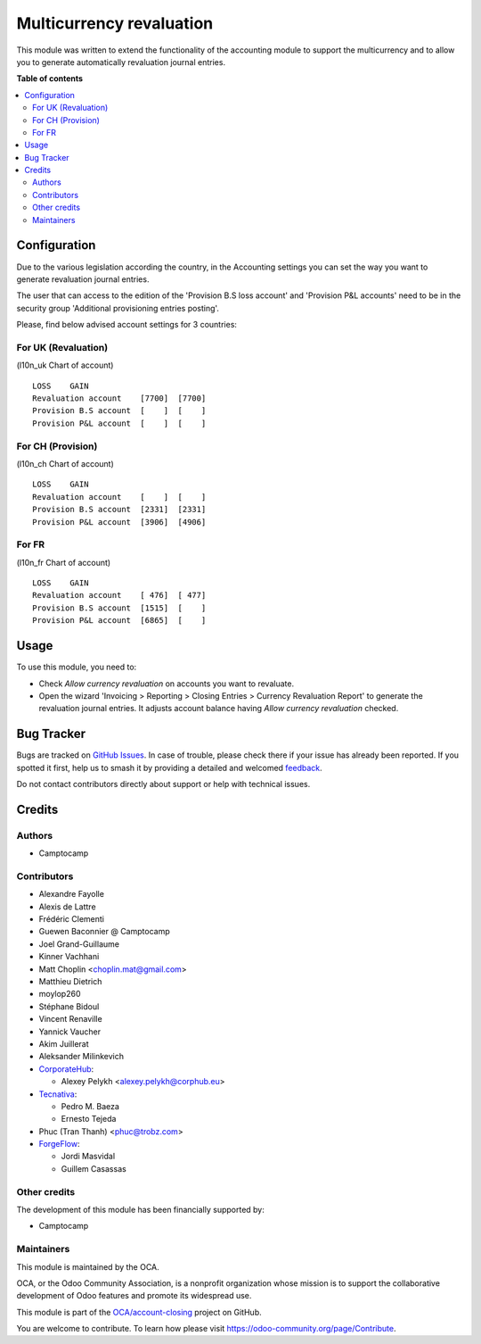 =========================
Multicurrency revaluation
=========================

.. 
   !!!!!!!!!!!!!!!!!!!!!!!!!!!!!!!!!!!!!!!!!!!!!!!!!!!!
   !! This file is generated by oca-gen-addon-readme !!
   !! changes will be overwritten.                   !!
   !!!!!!!!!!!!!!!!!!!!!!!!!!!!!!!!!!!!!!!!!!!!!!!!!!!!
   !! source digest: sha256:563268e5e8e606af5d2980f03eba0dc7f344a31f5095bdcbbac296b14304a9c9
   !!!!!!!!!!!!!!!!!!!!!!!!!!!!!!!!!!!!!!!!!!!!!!!!!!!!

.. |badge1| image:: https://img.shields.io/badge/maturity-Beta-yellow.png
    :target: https://odoo-community.org/page/development-status
    :alt: Beta
.. |badge2| image:: https://img.shields.io/badge/licence-AGPL--3-blue.png
    :target: http://www.gnu.org/licenses/agpl-3.0-standalone.html
    :alt: License: AGPL-3
.. |badge3| image:: https://img.shields.io/badge/github-OCA%2Faccount--closing-lightgray.png?logo=github
    :target: https://github.com/OCA/account-closing/tree/17.0/account_multicurrency_revaluation
    :alt: OCA/account-closing
.. |badge4| image:: https://img.shields.io/badge/weblate-Translate%20me-F47D42.png
    :target: https://translation.odoo-community.org/projects/account-closing-17-0/account-closing-17-0-account_multicurrency_revaluation
    :alt: Translate me on Weblate
.. |badge5| image:: https://img.shields.io/badge/runboat-Try%20me-875A7B.png
    :target: https://runboat.odoo-community.org/builds?repo=OCA/account-closing&target_branch=17.0
    :alt: Try me on Runboat

|badge1| |badge2| |badge3| |badge4| |badge5|

This module was written to extend the functionality of the accounting
module to support the multicurrency and to allow you to generate
automatically revaluation journal entries.

**Table of contents**

.. contents::
   :local:

Configuration
=============

Due to the various legislation according the country, in the Accounting
settings you can set the way you want to generate revaluation journal
entries.

The user that can access to the edition of the 'Provision B.S loss
account' and 'Provision P&L accounts' need to be in the security group
'Additional provisioning entries posting'.

Please, find below advised account settings for 3 countries:

For UK (Revaluation)
--------------------

(l10n_uk Chart of account)

::

   LOSS    GAIN
   Revaluation account    [7700]  [7700]
   Provision B.S account  [    ]  [    ]
   Provision P&L account  [    ]  [    ]

For CH (Provision)
------------------

(l10n_ch Chart of account)

::

   LOSS    GAIN
   Revaluation account    [    ]  [    ]
   Provision B.S account  [2331]  [2331]
   Provision P&L account  [3906]  [4906]

For FR
------

(l10n_fr Chart of account)

::

   LOSS    GAIN
   Revaluation account    [ 476]  [ 477]
   Provision B.S account  [1515]  [    ]
   Provision P&L account  [6865]  [    ]

Usage
=====

To use this module, you need to:

-  Check *Allow currency revaluation* on accounts you want to revaluate.
-  Open the wizard 'Invoicing > Reporting > Closing Entries > Currency
   Revaluation Report' to generate the revaluation journal entries. It
   adjusts account balance having *Allow currency revaluation* checked.

Bug Tracker
===========

Bugs are tracked on `GitHub Issues <https://github.com/OCA/account-closing/issues>`_.
In case of trouble, please check there if your issue has already been reported.
If you spotted it first, help us to smash it by providing a detailed and welcomed
`feedback <https://github.com/OCA/account-closing/issues/new?body=module:%20account_multicurrency_revaluation%0Aversion:%2017.0%0A%0A**Steps%20to%20reproduce**%0A-%20...%0A%0A**Current%20behavior**%0A%0A**Expected%20behavior**>`_.

Do not contact contributors directly about support or help with technical issues.

Credits
=======

Authors
-------

* Camptocamp

Contributors
------------

-  Alexandre Fayolle
-  Alexis de Lattre
-  Frédéric Clementi
-  Guewen Baconnier @ Camptocamp
-  Joel Grand-Guillaume
-  Kinner Vachhani
-  Matt Choplin <choplin.mat@gmail.com>
-  Matthieu Dietrich
-  moylop260
-  Stéphane Bidoul
-  Vincent Renaville
-  Yannick Vaucher
-  Akim Juillerat
-  Aleksander Milinkevich
-  `CorporateHub <https://corporatehub.eu/>`__:

   -  Alexey Pelykh <alexey.pelykh@corphub.eu>

-  `Tecnativa <https://www.tecnativa.com>`__:

   -  Pedro M. Baeza
   -  Ernesto Tejeda

-  Phuc (Tran Thanh) <phuc@trobz.com>
-  `ForgeFlow <https://www.forgeflow.com>`__:

   -  Jordi Masvidal
   -  Guillem Casassas

Other credits
-------------

The development of this module has been financially supported by:

-  Camptocamp

Maintainers
-----------

This module is maintained by the OCA.

.. image:: https://odoo-community.org/logo.png
   :alt: Odoo Community Association
   :target: https://odoo-community.org

OCA, or the Odoo Community Association, is a nonprofit organization whose
mission is to support the collaborative development of Odoo features and
promote its widespread use.

This module is part of the `OCA/account-closing <https://github.com/OCA/account-closing/tree/17.0/account_multicurrency_revaluation>`_ project on GitHub.

You are welcome to contribute. To learn how please visit https://odoo-community.org/page/Contribute.
